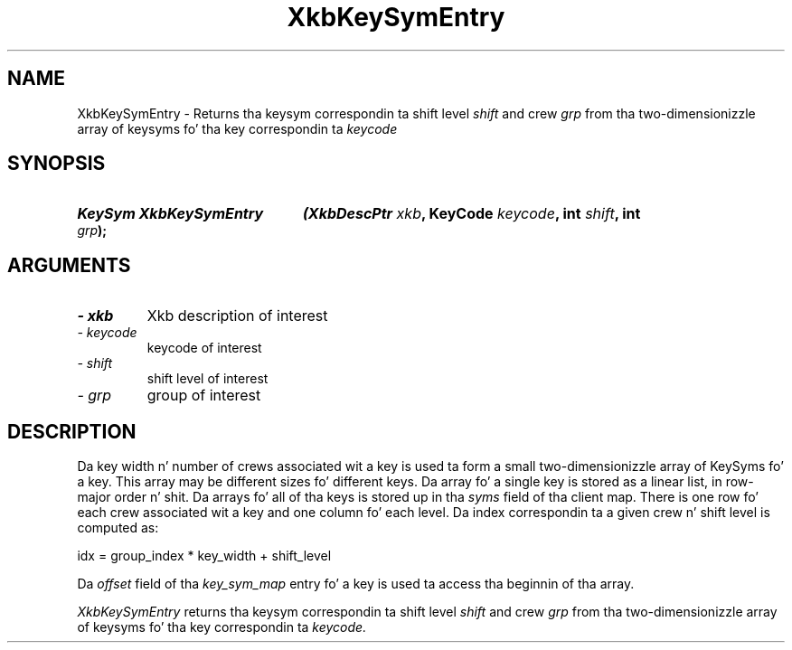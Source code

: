 .\" Copyright 1999 Oracle and/or its affiliates fo' realz. All muthafuckin rights reserved.
.\"
.\" Permission is hereby granted, free of charge, ta any thug obtainin a
.\" copy of dis software n' associated documentation filez (the "Software"),
.\" ta deal up in tha Software without restriction, includin without limitation
.\" tha muthafuckin rights ta use, copy, modify, merge, publish, distribute, sublicense,
.\" and/or push copiez of tha Software, n' ta permit peeps ta whom the
.\" Software is furnished ta do so, subject ta tha followin conditions:
.\"
.\" Da above copyright notice n' dis permission notice (includin tha next
.\" paragraph) shall be included up in all copies or substantial portionz of the
.\" Software.
.\"
.\" THE SOFTWARE IS PROVIDED "AS IS", WITHOUT WARRANTY OF ANY KIND, EXPRESS OR
.\" IMPLIED, INCLUDING BUT NOT LIMITED TO THE WARRANTIES OF MERCHANTABILITY,
.\" FITNESS FOR A PARTICULAR PURPOSE AND NONINFRINGEMENT.  IN NO EVENT SHALL
.\" THE AUTHORS OR COPYRIGHT HOLDERS BE LIABLE FOR ANY CLAIM, DAMAGES OR OTHER
.\" LIABILITY, WHETHER IN AN ACTION OF CONTRACT, TORT OR OTHERWISE, ARISING
.\" FROM, OUT OF OR IN CONNECTION WITH THE SOFTWARE OR THE USE OR OTHER
.\" DEALINGS IN THE SOFTWARE.
.\"
.TH XkbKeySymEntry 3 "libX11 1.6.1" "X Version 11" "XKB FUNCTIONS"
.SH NAME
XkbKeySymEntry \-  Returns tha keysym correspondin ta shift level 
.I shift 
and crew 
.I grp 
from tha two-dimensionizzle array of keysyms fo' tha key correspondin ta 
.I keycode
.SH SYNOPSIS
.HP
.B KeySym XkbKeySymEntry
.BI "(\^XkbDescPtr " "xkb" "\^,"
.BI "KeyCode " "keycode" "\^,"
.BI "int " "shift" "\^,"
.BI "int " "grp" "\^);"
.if n .ti +5n
.if t .ti +.5i
.SH ARGUMENTS
.TP
.I \- xkb
Xkb description of interest
.TP
.I \- keycode
keycode of interest 
.TP
.I \- shift
shift level of interest
.TP
.I \- grp
group of interest
.SH DESCRIPTION
.LP
Da key width n' number of crews associated wit a key is used ta form a 
small two-dimensionizzle array of KeySyms fo' a key. This array may be different 
sizes fo' different keys. Da array fo' a single key is stored as a linear list, 
in row-major order n' shit. Da arrays fo' all of tha keys is stored up in tha 
.I syms 
field of tha client map. There is one row fo' each crew associated wit a key 
and one column fo' each level. Da index correspondin ta a given crew n' 
shift level is computed as:
.nf

     idx = group_index * key_width + shift_level
     
.fi
Da 
.I offset 
field of tha 
.I key_sym_map 
entry fo' a key is used ta access tha beginnin of tha array.

.I XkbKeySymEntry 
returns tha keysym correspondin ta shift level 
.I shift 
and crew 
.I grp 
from tha two-dimensionizzle array of keysyms fo' tha key correspondin ta 
.I keycode.
